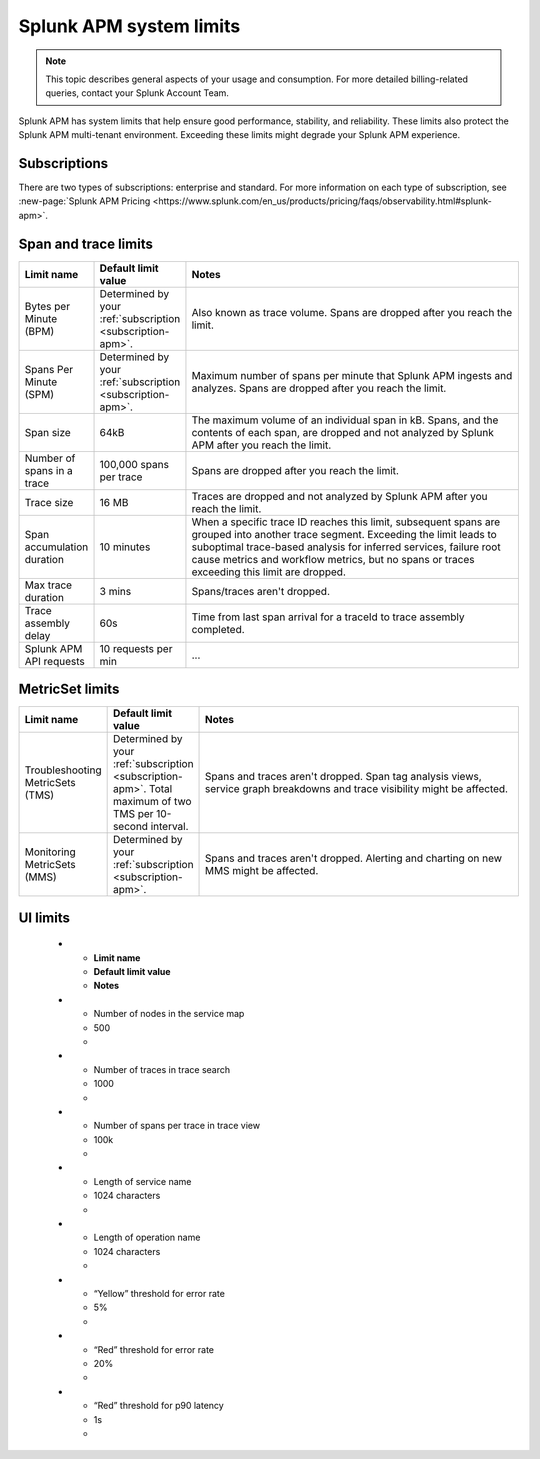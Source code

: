 .. _apm-system-limits:

*******************************************************
Splunk APM system limits 
*******************************************************

.. meta:: 
  :description: Splunk APM has system limits that help ensure good performance, stability, and reliability. These limits also protect the Splunk APM multi-tenant environment. Exceeding these limits might degrade your Splunk APM experience.


.. note:: This topic describes general aspects of your usage and consumption. For more detailed billing-related queries, contact your Splunk Account Team.

Splunk APM has system limits that help ensure good performance, stability, and reliability. These limits also protect the Splunk APM multi-tenant environment. Exceeding these limits might degrade your Splunk APM experience.

.. _subscription-apm:

Subscriptions 
==========================

There are two types of subscriptions: enterprise and standard. For more information on each type of subscription, see :new-page:`Splunk APM Pricing <https://www.splunk.com/en_us/products/pricing/faqs/observability.html#splunk-apm>`.


Span and trace limits 
========================
.. list-table::
   :header-rows: 1
   :widths: 15, 15, 70

   * - :strong:`Limit name`
     - :strong:`Default limit value`
     - :strong:`Notes`
   * - Bytes per Minute (BPM)
     - Determined by your :ref:`subscription <subscription-apm>`. 
     - Also known as trace volume. Spans are dropped after you reach the limit. 
   * - Spans Per Minute (SPM)
     - Determined by your :ref:`subscription <subscription-apm>`. 
     - Maximum number of spans per minute that Splunk APM ingests and analyzes. Spans are dropped after you reach the limit. 
   * - Span size 
     - 64kB
     - The maximum volume of an individual span in kB. Spans, and the contents of each span, are dropped and not analyzed by Splunk APM after you reach the limit.  
   * - Number of spans in a trace
     - 100,000 spans per trace
     - Spans are dropped after you reach the limit. 
   * - Trace size 
     - 16 MB
     - Traces are dropped and not analyzed by Splunk APM after you reach the limit.  
   * - Span accumulation duration
     - 10 minutes
     - When a specific trace ID reaches this limit, subsequent spans are grouped into another trace segment. Exceeding the limit leads to suboptimal trace-based analysis for inferred services, failure root cause metrics and workflow metrics, but no spans or traces exceeding this limit are dropped. 
   * - Max trace duration 
     - 3 mins 
     - Spans/traces aren't dropped. 
   * - Trace assembly delay
     - 60s 
     - Time from last span arrival for a traceId to trace assembly completed.
   * - Splunk APM API requests
     - 10 requests per min 
     -  ... 


MetricSet limits 
==================================

.. list-table::
  :header-rows: 1
  :widths: 15, 15, 70

  * - :strong:`Limit name`
    - :strong:`Default limit value`
    - :strong:`Notes`
  * - Troubleshooting MetricSets (TMS)
    - Determined by your :ref:`subscription <subscription-apm>`. Total maximum of two TMS per 10-second interval.
    - Spans and traces aren't dropped. Span tag analysis views, service graph breakdowns and trace visibility might be affected.
  * - Monitoring MetricSets (MMS) 
    - Determined by your :ref:`subscription <subscription-apm>`. 
    - Spans and traces aren't dropped. Alerting and charting on new MMS might be affected.


UI limits 
==================================

  * - :strong:`Limit name`
    - :strong:`Default limit value`
    - :strong:`Notes`
  * - Number of nodes in the service map
    - 500
    -
  * - Number of traces in trace search 
    - 1000
    -
  * -  Number of spans per trace in trace view
    - 100k
    -
  * - Length of service name
    - 1024 characters
    - 
  * - Length of operation name 
    - 1024 characters
    -
  * - “Yellow” threshold for error rate
    - 5%
    -
  * - “Red” threshold for error rate
    - 20%
    -
  * - “Red” threshold for p90 latency
    - 1s
    -
